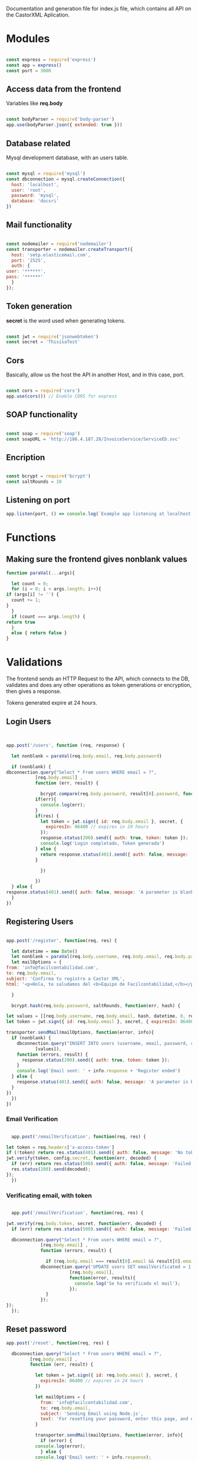 #+PROPERTY: header-args :tangle yes
#+PROPERTY: header-args: :exports results
#+OPTIONS: toc:3
#+TOC: listings           

Documentation and generation file for index.js file, which contains
all API on the CastorXML Aplication.

* Modules 

   #+BEGIN_SRC js :tangle yes :noweb tangle

     const express = require('express')
     const app = express()
     const port = 3000

   #+END_SRC

** Access data from the frontend
   
   Variables like *req.body*

   #+BEGIN_SRC js :tangle yes :noweb tangle

     const bodyParser = require('body-parser')
     app.use(bodyParser.json({ extended: true }))

   #+END_SRC

** Database related
   
   Mysql development database, with an users table.

   #+BEGIN_SRC js :tangle yes :noweb tangle

     const mysql = require('mysql')
     const dbconnection = mysql.createConnection({
       host: 'localhost',
       user: 'root',
       password: 'mysql',
       database: 'docsri'
     })

   #+END_SRC

** Mail functionality
   
   #+BEGIN_SRC js :tangle yes :noweb tangle

     const nodemailer = require('nodemailer')
     const transporter = nodemailer.createTransport({
       host: 'smtp.elasticemail.com',
       port: '2525',
       auth: {
	 user: '******',
	 pass: '******'
       }
     });

   #+END_SRC

** Token generation

   *secret* is the word used when generating tokens.

   #+BEGIN_SRC js :tangle yes :noweb tangle

   const jwt = require('jsonwebtoken')
   const secret = 'ThisisaTest'
   
   #+END_SRC

** Cors

   Basically, allow us the host the API in another Host, and in this
   case, port.

   #+BEGIN_SRC js :tangle yes :noweb tangle

   const cors = require('cors')
   app.use(cors()) // Enable CORS for express

   #+END_SRC
   
** SOAP functionality

   #+BEGIN_SRC js :tangle yes :noweb tangle

     const soap = require('soap')
     const soapURL = 'http://186.4.187.28/InvoiceService/ServiceEb.svc'

   #+END_SRC

** Encription

   #+BEGIN_SRC js :tangle yes :noweb tangle

   const bcrypt = require('bcrypt')
   const saltRounds = 10

   #+END_SRC

** Listening on port

   #+BEGIN_SRC js :tangle yes :noweb tangle
   app.listen(port, () => console.log(`Example app listening at localhost:${port}`))
   #+END_SRC

* Functions
  
** Making sure the frontend gives nonblank values

   #+BEGIN_SRC js :results output
     function paraVal(...args){

       let count = 0;
       for (i = 0; i < args.length; i++){
	 if (args[i] != '') {
	   count += 1;
	 }
       }
       if (count === args.length) {
	 return true
       }
       else { return false }
     }

   #+END_SRC

* Validations
  
  The frontend sends an HTTP Request to the API, which connects to the
  DB, validates and does any other operations as token generations or
  encryption, then gives a response.
  
  Tokens generated expire at 24 hours.

** Login Users

   #+BEGIN_SRC js :tangle yes :noweb tangle


     app.post('/users', function (req, response) {

       let nonblank = paraVal(req.body.email, req.body.password)

       if (nonblank) {
	 dbconnection.query("Select * From users WHERE email = ?",
			    [req.body.email] ,
			    function (err, result) {

			      bcrypt.compare(req.body.password, result[0].password, function(error, res) {
				if(err){
				  console.log(err);
				}
				if(res) {
				  let token = jwt.sign({ id: req.body.email }, secret, {
				    expiresIn: 86400 // expires in 24 hours
				  });
				  response.status(200).send({ auth: true, token: token });
				  console.log('Login completado, Token generada')
				} else {
				  return response.status(401).send({ auth: false, message: 'No token provided.' });			 
				}
			   
			      })
			 
			    })
       } else {
	 response.status(401).send({ auth: false, message: 'A parameter is blank'})
       }
     })

   #+END_SRC

** Registering Users

   #+BEGIN_SRC js :tangle yes :noweb tangle

     app.post('/register', function(req, res) {

       let datetime = new Date()
       let nonblank = paraVal(req.body.username, req.body.email, req.body.password)
       let mailOptions = {
	 from: 'info@facilcontabilidad.com',
	 to: req.body.email,
	 subject: 'Confirma tu registro a Castor XML',
	 html: '<p>Hola, te saludamos del <b>Equipo de Facilcontabilidad,</b></p><br/> <p>Para acceder a Castor XML, es necesario confirmar tu registro dando clic en el siguiente enlace: <br/></p> localhost:3001/emailverification/' + token

       }

       bcrypt.hash(req.body.password, saltRounds, function(err, hash) {

	 let values = [[req.body.username, req.body.email, hash, datetime, 0, req.body.name]]
	 let token = jwt.sign({ id: req.body.email }, secret, { expiresIn: 86400 })

	 transporter.sendMail(mailOptions, function(error, info){
	   if (nonblank) {
	     dbconnection.query("INSERT INTO users (username, email, password, created, emailVerificated, name) VALUES ?",
				[values]),
	     function (errors, result) {
	       response.status(200).send({ auth: true, token: token });
	     }
	     console.log('Email sent: ' + info.response + 'Register ended')
	   } else {
	     response.status(401).send({ auth: false, message: 'A parameter is blank'})
	   }
	 })
       })
     })

   #+END_SRC

*** Email Verification

    #+BEGIN_SRC js :tangle yes :noweb tangle

      app.post('/emailVerification', function(req, res) {

	let token = req.headers['x-access-token']
	if (!token) return res.status(401).send({ auth: false, message: 'No token provided.' });
	jwt.verify(token, config.secret, function(err, decoded) {
	  if (err) return res.status(500).send({ auth: false, message: 'Failed to authenticate token.' });
	  res.status(200).send(decoded);
	});
      })

    #+END_SRC
*** Verificating email, with token 

    #+BEGIN_SRC js :tangle yes :noweb tangle

      app.put('/emailVerification', function(req, res) {

	jwt.verify(req.body.token, secret, function(err, decoded) {
	  if (err) return res.status(500).send({ auth: false, message: 'Failed to authenticate token.' });

	  dbconnection.query("Select * From users WHERE email = ?",
			     [req.body.email] ,
			     function (errors, result) {

			       if (req.body.email === result[0].email && result[0].email === decoded.id) {
				 dbconnection.query('UPDATE users SET emailVerificated = 1 WHERE email = ?',
						    [req.body.email],
						    function(error, results){
						      console.log('Se ha verificado el mail');
						    });
			       }
			     });
	});
      });

    #+END_SRC

** Reset password

   #+BEGIN_SRC js :tangle yes :noweb tangle
     app.post('/reset', function(req, res) {

       dbconnection.query("Select * From users WHERE email = ?",
			  [req.body.email] ,
			  function (err, result) {

			    let token = jwt.sign({ id: req.body.email }, secret, {
			      expiresIn: 86400 // expires in 24 hours
			    })

			    let mailOptions = {
			      from: 'info@facilcontabilidad.com',
			      to: req.body.email,
			      subject: 'Sending Email using Node.js',
			      text: 'For resetting your password, enter this page, and enter your new passwords in the form: localhost:3001/resetpassword/' + token
			    }

			    transporter.sendMail(mailOptions, function(error, info){
			      if (error) {
				console.log(error);
			      } else {
				console.log('Email sent: ' + info.response);
			      }
			    })

			    if (err) {
			      console.log('Error: ', err)
			      res.status(400).json({
				message: err,
			      })

			    }

			  })

     })

   #+END_SRC

*** Reset password with token

    #+BEGIN_SRC js :tangle yes :noweb tangle

      app.put('/reset', function (req,res) {

	jwt.verify(req.body.token, secret, function(err, decoded) {
	  if (err) return res.status(500).send({ auth: false, message: 'Failed to authenticate token.'});

	  bcrypt.hash(req.body.password, saltRounds, function(error, hash) {
	    dbconnection.query('UPDATE users SET password = ? WHERE email = ?',
			       [hash, decoded.id],
			       function(errors, result){
				 console.log('The password has changed')
			       })
	  })
	})
      })

    #+END_SRC

* SRI Code

** Validate and send Electronic Bill

   #+BEGIN_SRC js

     app.post('/sriFactura', function (req, response) {

       let factura = {
	 // FacturaViewModel
	 invoice: {
	   identificacionCliente: ["3915"],
	   secuencial: '001-007-000021802',
	   fechaEmision: date.toISOString(),
	   identificacionCliente: "3915",
	   razon_social_cliente: "9",
	   correo_cliente: "yrsuarez@gmail.com",
	   telefono_cliente: null,
	   direccion_cliente: null,
	   guiaremision: null,
	   propina: null,
	   descuentosolidario: null,
	   // Datos adicionales
	   DatosAdicionalesList: {
	     CampoAdicional: {
	       nombre: 'D.A.E.',
	       valor: '642247'
	     },
	     CampoAdicional: {
	       nombre: 'REFERENCIA',
	       valor: '9659'
	     },
 	     CampoAdicional: {
	       nombre: 'GUIA MADRE',
	       valor: '172-35751564'
	     },
	     CampoAdicional: {
	       nombre: 'GUIAS HIJAS',
	       valor: 'EBF1663682'
	     }
	   },
	   // Product List
	   ProductList: {
	     ProductoViewModel: {
	       cod_producto: "667",
	       nom_producto: "SPRAY ROSE, ASSORTED",
	       cantidad: 105,
	       valor_producto: parseFloat("4"),
	       descuento_producto: 0,
	       ProductoImpuestos: { cod_tipo: "2", cod_imp: "0" }
	     },
	   },
	   // Forma de pago
	   FormaPagoList: {
	     Plazo: 0,
	     UnidadTiempo: "DIAS",
	     Total: parseFloat("420"),
	     Codigo: "1"
	   }
	 },
	 user: "yrsuarez@gmail.com",
	 password: "ANt0XfwpMUutXzuMGP9Drp4baYeks6ud9di4e9VbGYl0uMmVQSTcyYRlppgjfwKPnw=="
       }

       soap.createClient(soapURL,
			 function(err, client) {
			   client.InsertInvoice(factura, function(err, result) {
			     console.log(result);
			   });

			 });

     })


   #+END_SRC

** Validating and sending withholdings

   #+BEGIN_SRC js

     let retencion = {
       // FacturaViewModel
       retention: {
	 secuencial: "001-002-000089232",
	 fechaEmision: new Date(),
	 identificacionCliente: "1790898431001",
	 razon_social_cliente: "FRIO Y EXPORTACION S.A FRIOEXPORT",
	 correo_cliente: "yrsuarez@gmail.com",
	 telefono_cliente: null,
	 direccion_cliente: null,
	 // Datos adicionales
	 DatosAdicionalesList: {
	   CampoAdicional: {
	     nombre: 'EMPRESA',
	     valor: 'EXPORTADOR HABITUAL DE BIENES'
	   },
	 },
	 // Detalles List
	 DetalleList: {
	   DetalleRetencionViewModel: {
	     cod_producto: "667",
	     nom_producto: "SPRAY ROSE, ASSORTED",
	     cantidad: 105,
	     valor_producto: parseFloat("4"),
	     descuento_producto: 0,
	     ProductoImpuestos: { cod_tipo: "2", cod_imp: "0" }
	   },
	   DetalleRetencionViewModel: {
	     BaseImponible: parseFloat("46,76"),
	     Porcentaje: parceFloat("100"),
	     Documento: "001-002-000005365",
	     CodDocumento: "1",
	     Fecha: new Date(),
	     CodRetencion: "3",
	     Codigo: "2"
	   },
	 },
	 // Forma de pago
	 FormaPagoList: {
	   Plazo: 0,
	   UnidadTiempo: "DIAS",
	   Total: parseFloat("420"),
	   Codigo: "1"
	 }
       },
       user: "yrsuarez@gmail.com",
       password: "ANt0XfwpMUutXzuMGP9Drp4baYeks6ud9di4e9VbGYl0uMmVQSTcyYRlppgjfwKPnw=="
     }

     soap.createClient(soapURL,
		       function(err, client) {
			 client.InsertRetention(retencion, function(err, result) {
			   console.log(result);
			 });

		       });

     })


   #+END_SRC

* SRI Information 

  Our API has to be able to connect and send information to the SRI's
  web services, For this, the frontend will send the data, but the API
  will have the models of what several requests need to be, since the
  information sended to the SRI has to be correct.

** DONE Understanding the .net code
   
   Creating and sending Electronic Bill, from this .net code, I will
   create prototypes in javascript, imitating these parameters.

*** First Example
  :PROPERTIES:
  :header-args:js: :tangle no
  :header-args:bash: :tangle no
  :END:

    This is visual studio .net code, it first creates models for
    *factura*'s model. This code can be seen in the generated file
    'example1.js'. Several lists in these examples are made to a
    prototype, since one can made several new objects from a prototype.

   #+BEGIN_SRC bash

     using (var client = new InvoceServices.ServiceEbClient())
     {
       //datos principales
       var factura = new FacturaViewModel
       {
	 secuencial = "001-007-000021802",// documentolegalnumero
	 fechaEmision = DateTime.Now.AddDays(-3), //documentolegalfechaemision
	 identificacionCliente = "3915", // documentolegalsncodigo
	 razon_social_cliente = "9", //documentolegalsnnombremostrado
	 correo_cliente = "yrsuarez@gmail.com", // documentolegalemail
	 telefono_cliente = null, //opcional
	 direccion_cliente = null, //opcional
	 guiaremision = null, //opcional
	 propina = null, //opcional
	 descuentosolidario = null, // opcional
       };        //lista de productos

   #+END_SRC  

   I wrote the following prototype with the above .net code

     #+BEGIN_SRC js

     function factura(secuencial, fechaEmision, identificacionCliente, razon_social_cliente,
			correo_cliente, telefono_cliente, direccion_cliente, guiaremision, propina,
			descuentosolidario) {

	 this.secuencial = "001-007-000021802"; // documentolegalnummero
	 this.fechaEmision = getDate(); // documentolegalfechaemision
	 this.identificacionCliente = "3915"; // documentolegalsncodigo
	 this.razon_social_cliente = "9"; // documentolegalsnnombremostrado
	 this.correo_cliente = "yrsuarez@gmail.com"; // documentolegalemail
	 this.telefono_cliente = null;  // opcional
	 this.direccion_cliente = null; // opcional
	 this.guiaremision = null; // opcional
	 this.propina = null; // opcional
	 this.descuentosolidario = null; // opcional
       } 

     #+END_SRC

     For the next example, the definition of another model in .net,
     which, interestingly, converts the model into an array. Here
     we're precenting the product's model, which is inside a list
     since there can be several products, in turn, there can be more
     than one type of tax, since the creation of a List and
     *ImpuestoModel*:

   #+BEGIN_SRC bash

       var productList = new List<ProductoViewModel> { //Lista de productos a los detalles de la factura
	 new ProductoViewModel{
	   cod_producto ="667", // documentolegallineaitemcodigo
	   nom_producto = "SPRAY ROSE, ASSORTED", // documentolegallineaitemdescrip
	   cantidad = 105, //documentolegallineacantidad
	   valor_producto = decimal.Parse("4"), // documentolegallineapreciobruto
	   descuento_producto = 0, // documentolegallineadescuento
	   ProductoImpuestos = new List<ImpuestoModel>{
	     new ImpuestoModel{
	       cod_tipo= "2", // documentolegallineaimpcod
	       cod_imp= "0" // documentolegallineaimpcodporc
	     }
	   }.ToArray(),
	 }};
   
   #+END_SRC

   I wrote the following code, which doesn't have the convertion to
   array, but I will add later when needed:

     #+BEGIN_SRC js
   
       function Producto(cod_producto, nom_producto, cantidad, valor_producto, descuento_producto
			    productoImpuestos, cod_tipo, cod_imp) {

	 this.cod_producto = "667"; // documentolegallineaitemcodigo
	 this.nom_producto = "SPRAY ROSE, ASSORTED"; // documentolegallineaitemdescrip
	 this.cantidad = 105; // documentolegallineacantidad
	 this.valor_producto = parseFloat("4"); // documentolegallineapreciobruto
	 this.descuento_producto = 0; // documentolegallineadescuento
	 this.Impuestos = {
	   cod_tipo = "2" // documentolegallineaimpcod
	   cod_imp = "0" // documentolegallineaimpcodporc
	 } ;

       }

     #+END_SRC

     In this example, the first line defines a variable
     *factura.ProductList*, and sets its value to the result of
     turning productList into an Array. There can be several payment
     methods, since the need for creating a list.

     #+BEGIN_SRC bash

        factura.ProductList = productList.ToArray();        
	factura.FormaPagoList = new List<FormaPagoViewModel> { 
	new FormaPagoViewModel {
	   Plazo = 0, //DocumentolegalPagoPlazo
	   UnidadTiempo = "DIAS", // DocumentolegalPagoUnidadTiempo
	   Total = decimal.Parse("420"), //DocumentolegalPagoTotal
	   Codigo = "1" // DocumentolegalPagoCodigo
	 } }.ToArray();        //informacion Adicional

     #+END_SRC

     After the array part, a new module is created, from which I wrote
     the following code, which will need to be turned into an array later:

     #+BEGIN_SRC js

       function FormaPago(plazo, unidadTiempo, total, codigo) {
	 this.plazo = 0; // DocumentolegalPagoplazo
	 this.unidadTiempo = "DIAS"; // DocumentolegalPagoUnidadtiempo
	 this.total = parseFloat("420"); // DocumentolegalPagototal
	 this.codigo = "1"; // DocumentolegalPagoCodigo
       }

     #+END_SRC

     The following is, of course, another variable for *factura*,
     which is a list of additional data.
     
   #+BEGIN_SRC bash

       factura.DatosAdicionalesList = new List<CampoAdicional> {
	 new CampoAdicional{
	   nombre = "D.A.E.", //documentolegalinformacionadici.documentolegalinfoadicnombre
	   valor= "642247" //documentolegalinformacionadici.documentolegalinfoadicvalor
	 },
	 new CampoAdicional{
	   nombre = "REFERENCIA", //documentolegalinformacionadici.documentolegalinfoadicnombre
	   valor= "9659" //documentolegalinformacionadici.documentolegalinfoadicvalor
	 },v
	 new CampoAdicional{
	   nombre = "GUIA MADRE", //documentolegalinformacionadici.documentolegalinfoadicnombre
	   valor= "172-35751564" //documentolegalinformacionadici.documentolegalinfoadicvalor
	 },
	 new CampoAdicional{
	   nombre = "GUIAS HIJAS", //documentolegalinformacionadici.documentolegalinfoadicnombre
	   valor= "EBF1663682" //documentolegalinformacionadici.documentolegalinfoadicvalor
	 }
       }.ToArray();
   
   #+END_SRC
   
   In JS, this is equivalent to:

     #+BEGIN_SRC js
       // name is: documentolegalinformacionadici.documentolegalinfoadicnombre
       // value is: documentolegalinformacionadici.documentolegalinfoadicvalor

       function campoadicional(name, value) {

	 nombre = this.name;
	 valor = this.value;
       }

       first = new campoadicional("D.A.E.", "642247")
       second = new campoadicional("REFERENCIA", "9659")
       third = new campoadicional("GUIA MADRE", "172-35751564")
       fourth = new campoadicional("GUIAS HIJAS", "EBF1663682")
     #+END_SRC

**** The Full code:

     #+BEGIN_SRC bash

       using (var client = new InvoceServices.ServiceEbClient())
       {
	   //datos principales
	   var factura = new FacturaViewModel
	   {
	       secuencial = "001-007-000021802",// documentolegalnumero
	       fechaEmision = DateTime.Now.AddDays(-3), //documentolegalfechaemision
	       identificacionCliente = "3915", // documentolegalsncodigo
	       razon_social_cliente = "9", //documentolegalsnnombremostrado
	       correo_cliente = "yrsuarez@gmail.com", // documentolegalemail
	       telefono_cliente = null, //opcional
	       direccion_cliente = null, //opcional
	       guiaremision = null, //opcional
	       propina = null, //opcional
	       descuentosolidario = null, // opcional
	   };        //lista de productos
	   var productList = new List<ProductoViewModel> { //Lista de productos a los detalles de la factura
							   new ProductoViewModel{
							       cod_producto ="667", // documentolegallineaitemcodigo
							       nom_producto = "SPRAY ROSE, ASSORTED", // documentolegallineaitemdescrip
							       cantidad = 105, //documentolegallineacantidad
							       valor_producto = decimal.Parse("4"), // documentolegallineapreciobruto
							       descuento_producto = 0, // documentolegallineadescuento
							       ProductoImpuestos = new List<ImpuestoModel>{
								   new ImpuestoModel{
								       cod_tipo= "2", // documentolegallineaimpcod
								       cod_imp= "0" // documentolegallineaimpcodporc
								   }
							       }.ToArray(),
							   }};        factura.ProductList = productList.ToArray();        
factura.FormaPagoList = new List<FormaPagoViewModel> { new FormaPagoViewModel {
																						     Codigo = "1" // DocumentolegalPagoCodigo
																						 } }.ToArray();        //informacion Adicional
	   factura.DatosAdicionalesList = new List<CampoAdicional> {
	       new CampoAdicional{
		   nombre = "D.A.E.", //documentolegalinformacionadici.documentolegalinfoadicnombre
		   valor= "642247" //documentolegalinformacionadici.documentolegalinfoadicvalor
	       },
	       new CampoAdicional{
		   nombre = "REFERENCIA", //documentolegalinformacionadici.documentolegalinfoadicnombre
		   valor= "9659" //documentolegalinformacionadici.documentolegalinfoadicvalor
	       },
	       new CampoAdicional{
		   nombre = "GUIA MADRE", //documentolegalinformacionadici.documentolegalinfoadicnombre
		   valor= "172-35751564" //documentolegalinformacionadici.documentolegalinfoadicvalor
	       },
	       new CampoAdicional{
		   nombre = "GUIAS HIJAS", //documentolegalinformacionadici.documentolegalinfoadicnombre
		   valor= "EBF1663682" //documentolegalinformacionadici.documentolegalinfoadicvalor
	       }
	   }.ToArray();

     #+END_SRC

*** Second Example
  :PROPERTIES:
  :header-args:js: :tangle no
  :header-args:bash: :tangle no
  :END:

  This example focuses on creating and sending withholdings, it's
  quite similar to the first example, creating the javascript
  prototypes won't be hard.

  #+BEGIN_SRC bash

  using (var client = new InvoceServices.ServiceEbClient())
      {
        //datos principales
        var retencion = new RetencionViewModel
        {
          secuencial = "001-002-000089232",// documentolegalnumero
          fechaEmision = DateTime.Now, //documentolegalfechaemision
          identificacionCliente = "1790898431001", // documentolegalsncodigo
          razon_social_cliente = "FRIO Y EXPORTACION S.A FRIOEXPORT", //documentolegalsnnombremostrado
          correo_cliente = "yrsuarez@gmail.com", // documentolegalemail
          telefonoCliente = null, //opcional
          direccionCliente = null //opcional
        };

  #+END_SRC

  Create a prototype for a *retencion* in javascript:

  #+BEGIN_SRC js

    function factura(secuencial, fechaEmision, identificacionCliente, razon_social_cliente,
		     correo_cliente, telefono_cliente, direccion_cliente) {

      this.secuencial = "001-002-000089232"; // documentolegalnumero
      this.fechaEmision = getDate(); // documentolegalfechaemision
      this.identificacionCliente = "1790898431001"; // documentolegalsncodigo
      this.razon_social_cliente = "FRIO Y EXPORTACION S.A FRIOEXPORT"; // documentolegalsnnombremostrado
      this.correo_cliente = "yrsuarez@gmail.com"; // documentolegalemail
      this.telefono_cliente = null;  // opcional
      this.direccion_cliente = null; // opcional
    } 


  #+END_SRC

  This creates list of models for *DetalleRetencion*.

  #+BEGIN_SRC bash

        //lista de detalles
        var detalleList = new List<DetalleRetencionViewModel> { //detalles de la retencion
            new DetalleRetencionViewModel{
              BaseImponible =decimal.Parse("389,69"), // documentolegalretencionbaseimp
              Porcentaje = decimal.Parse("2,75"), // documentolegalretencionporcent
              Documento = "001-012-000005366", // documentolegalretnumdocsustent
              CodDocumento = "1", // documentolegalretcoddocsustent
              Fecha = DateTime.Now.AddDays(-7), // documentolegalretfecemidocsust
              CodRetencion = "3440",// documentolegalretencioncodigo
              Codigo = "1" //documentolegalretcodigo
            },  
  
  #+END_SRC

  The javascript equivalent:

  #+BEGIN_SRC js
    function detalleRetencion(baseImponible, porcentaje, documento, codDocumento,
			      fecha, codRetencion, codigo) {

      this.baseImponible = parseFloat("389,69"); // documentolegalretencionbaseimp
      this.porcentaje = parseFloat("2,75"); // documentolegalretencionporcent
      this.documento = "001-012-000005366"; // documentolegalretcoddocsustent
      this.codDocumento = "1"; // documentolegalretfecemidocsust
      this.fecha = getDate(); // documentolegalretencioncodigo
      this.retencion = "3440"; // documentolegalretencioncodigo
      this.codigo = "1"; // documentolegalretcodigo
    }
  #+END_SRC

  For this code:

  #+BEGIN_SRC bash

        new DetalleRetencionViewModel{
              BaseImponible =decimal.Parse("46,76"), // documentolegalretencionbaseimp
              Porcentaje = decimal.Parse("100"), // documentolegalretencionporcent
              Documento = "001-012-000005365", // documentolegalretnumdocsustent
              CodDocumento = "1", // documentolegalretcoddocsustent
              Fecha = DateTime.Now.AddDays(-7), // documentolegalretfecemidocsust
              CodRetencion = "3",// documentolegalretencioncodigo
              Codigo = "2" //documentolegalretcodigo
            }
        };        
	retencion.DetallesList = detalleList.ToArray();  
  
  #+END_SRC

  Another javascript prototype, in the above code, this is turned into
  an array:

  #+BEGIN_SRC js
    function detalleRetencion(baseImponible, porcentaje, documento, codDocumento,
			      fecha, codRetencion, codigo) {

      this.baseImponible = parseFloat("46,76"); // documentolegalretencionbaseimp
      this.porcentaje = parseFloat("100"); // documentolegalretencionporcent
      this.codDocumento = "1"; // documentolegalretcoddocsustent
      this.fecha = getDate();
      this.codRetencion = "3" // documentolegalretencioncodigo
      this.codigo = "2" // documentolegalretcodigo
    }
  #+END_SRC

  Then, a list if made for *Campoadicional*, and turned into an array:

  #+BEGIN_SRC bash
        //informacion Adicional
        retencion.DatosAdicionalesList = new List<CampoAdicional> {
        new CampoAdicional{
          nombre = "EMPRESA", //documentolegalinformacionadici.documentolegalinfoadicnombre
          valor= "EXPORTADOR HABITUAL DE BIENES" //documentolegalinformacionadici.documentolegalinfoadicvalor
        }
        }.ToArray();  
  #+END_SRC

  In JS, this is:

  #+BEGIN_SRC js
    function campoAdicional(name, value) {
      this.nombre = name;
      this.valor = value;
    }
  #+END_SRC

**** The full code

     #+BEGIN_SRC bash

using (var client = new InvoceServices.ServiceEbClient())
      {
        //datos principales
        var retencion = new RetencionViewModel
        {
          secuencial = "001-002-000089232",// documentolegalnumero
          fechaEmision = DateTime.Now, //documentolegalfechaemision
          identificacionCliente = "1790898431001", // documentolegalsncodigo
          razon_social_cliente = "FRIO Y EXPORTACION S.A FRIOEXPORT", //documentolegalsnnombremostrado
          correo_cliente = "yrsuarez@gmail.com", // documentolegalemail
          telefonoCliente = null, //opcional
          direccionCliente = null //opcional
        };        //lista de detalles
        var detalleList = new List<DetalleRetencionViewModel> { //detalles de la retencion
            new DetalleRetencionViewModel{
              BaseImponible =decimal.Parse("389,69"), // documentolegalretencionbaseimp
              Porcentaje = decimal.Parse("2,75"), // documentolegalretencionporcent
              Documento = "001-012-000005366", // documentolegalretnumdocsustent
              CodDocumento = "1", // documentolegalretcoddocsustent
              Fecha = DateTime.Now.AddDays(-7), // documentolegalretfecemidocsust
              CodRetencion = "3440",// documentolegalretencioncodigo
              Codigo = "1" //documentolegalretcodigo
            },
            new DetalleRetencionViewModel{
              BaseImponible =decimal.Parse("46,76"), // documentolegalretencionbaseimp
              Porcentaje = decimal.Parse("100"), // documentolegalretencionporcent
              Documento = "001-012-000005365", // documentolegalretnumdocsustent
              CodDocumento = "1", // documentolegalretcoddocsustent
              Fecha = DateTime.Now.AddDays(-7), // documentolegalretfecemidocsust
              CodRetencion = "3",// documentolegalretencioncodigo
              Codigo = "2" //documentolegalretcodigo
            }
        };        retencion.DetallesList = detalleList.ToArray();        //informacion Adicional
        retencion.DatosAdicionalesList = new List<CampoAdicional> {
        new CampoAdicional{
          nombre = "EMPRESA", //documentolegalinformacionadici.documentolegalinfoadicnombre
          valor= "EXPORTADOR HABITUAL DE BIENES" //documentolegalinformacionadici.documentolegalinfoadicvalor
        }
        }.ToArray();     
     
     #+END_SRC

*** Third Example
  :PROPERTIES:
  :header-args:js: :tangle no
  :header-args:bash: :tangle no
  :END:

  This example focuses into purchase assetlement, and again, it
  creates a bunch of models, or clases, or in this case, JS
  prototypes. Since we're using the same method on creating
  prototypes, I'll use the full code in this example:

     #+BEGIN_SRC bash
     
using (var client = new InvoceServices.ServiceEbClient())
      {
        //datos principales
        var liquidacion = new LiquidacionCompraViewModel
        {
          secuencial = "001-002-000028521",// documentolegalnumero
          fechaEmisionArg = DateTime.Now.AddDays(-3), //documentolegalfechaemision
          identificacionProveedorArg = "809317357B01", // documentolegalsncodigo
          razonSocialCompradorArg = "ESMERALDA BREEDING BV.", //documentolegalsnnombremostrado
          correo_proveedor = "yrsuarez@gmail.com" // documentolegalemail
        };        
	//lista de productos
        var productList = new List<ProductoViewModel> { //Lista de productos correspondientes al destinatario
            new ProductoViewModel{
             cod_producto ="1", // documentolegallineaitemcodigo
             nom_producto = "REGALIAS 4TO TRIMESTRE AÑO 2019", // documentolegallineaitemdescrip
             cantidad = 1, //documentolegallineacantidad
             precioSinsubsidio = decimal.Parse("18916.71"), // documentolegallineapreciobruto
             valor_producto = decimal.Parse("18916.71"), // documentolegallineaprecio
             descuento_producto = 0, // documentolegallineadescuento
             ProductoImpuestos = new List<ImpuestoModel>{
               new ImpuestoModel{
               cod_tipo= "2", // documentolegallineaimpcod
               cod_imp= "2" // documentolegallineaimpcodporc
             }
            }.ToArray(),
          }};        
	  liquidacion.ProductList = productList.ToArray();        
	  liquidacion.FormaPagoList = new List<FormaPagoViewModel> { 
	  new FormaPagoViewModel {
          Plazo = 15, //DocumentolegalPagoPlazo
          UnidadTiempo = "DIAS", // DocumentolegalPagoUnidadTiempo
          Total = decimal.Parse("21186.72"), //DocumentolegalPagoTotal
          Codigo = "20" // DocumentolegalPagoCodigo
        } }.ToArray();        
	//informacion Adicional
        liquidacion.DatosAdicionalesList = new List<CampoAdicional> {
        new CampoAdicional{
          nombre = "FINCA", //documentolegalinformacionadici.documentolegalinfoadicnombre
          valor= "GENEVIV" //documentolegalinformacionadici.documentolegalinfoadicvalor
        }
        }.ToArray();     

     #+END_SRC

     The JS equivalent would be:

     #+BEGIN_SRC js

       function liquidacionCompra(secuencial, fechaEmisionArg, identificaicionProovedorArg,
				  razonSocialCompradorArg, correo_proveedor) {
	 this.secuencial = "001-002-000028521"; // documentolegalnumero
	 this.fechaEmisionArg = get.Date(); // documentolegalfechaemision
	 this.identificaicionProovedorArg = "809317357B01"; // documentolegalsncodigo
	 this.razonSocialCompradorArg = "ESMERALDA BREEDING BV."; // documentolegalsnnombremostrado
	 this.correo_proveedor = "yrsuarez@gmail.com"; // documentolegalemail
       }

       // Later turned into an array
       function productoLiquidacion(codProducto, nomProducto, cantidad, precioSinSubsidio,
				    valorProducto, descuentoProducto, productoImpuestos) {
	 this.codProducto = "1"; // documentolegallineaitemcodigo
	 this.nomProducto = "REGALIAS 4TO TRIMESTRE AÑO 2019"; // documentolegallineaitemdescrip
	 this.cantidad = 1; // documentolegallineacantidad
	 this.precioSinSubsidio = parseFloat("18916.71"); // documentolegallineapreciobruto
	 this.valorProducto = parseFloat("18916.71"); // documentolegallineaprecio
	 this.descuentoProducto = 0; // documentolegallineadescuento
	 this.productoImpuestos = {
	   codTipo = "2"; // documentolegallineaimpcod
	   codImp = "2";  // documentolegallineaimpcodporc
	 };
       }

       function formaPagoLiquidacion(plazo, unidadTiempo, total, codigo) {

	 this.plazo = 15; // DocumentolegalPagoplazo
	 this.unidadTiempo = "DIAS"; // DocumentolegalPagoUnidadTiempo
	 this.total = parseFloat("21186.72"); // DocumentolegalPagoTotal
	 this.codigo = "20" // documentolegalpagocodigo
       }

       // Later turned into an array:
       function datosAdicionalesLiquidacion(name, value) {

	 this.nombre = name; // documentolegalinformacionadici.documentolegalinfoadicnombre
	 this.valor = value; // documentolegalinformacionadici.documentolegalinfoadicvalor
       }

     #+END_SRC

*** Fourth Example
  :PROPERTIES:
  :header-args:js: :tangle no
  :header-args:bash: :tangle no
  :END:

    Focuses in Referral Guide, the full code is:

    #+BEGIN_SRC bash

using (var client = new InvoceServices.ServiceEbClient())
      {
        //datos principales
        var guiaremision = new GuiaRemisionViewModel
        {
          secuencial = "001-002-000028530",// documentolegalnumero
          dir_partida = "LA MORA",// documentolegaldireccionpartida
          dir_establecimiento = "AV. INTEROCEÁNICA S/N Y CALLE SIENA",//documentolegaldireccionestab
          fechaEmision = new DateTime(2020, 4, 26),//documentolegalfechaemision
          fecha_inicio = new DateTime(2020, 4, 26),// documentolegalfechainitransp
          fecha_fin = new DateTime(2020, 4, 26).AddDays(2),//documentolegalfechafintransp
        };        
	//Transportista
        guiaremision.Transportista = new Transportista
        {
          identificacion_transportista = "1711308294", //documentolegalsncodigo,
          razon_social_transportista = "VASQUEZ RIOS JOSE FRANCISCO",//documentolegalsnnombremostrado
          correo_transportista = "",//opcional
          placa = "CBG-0923" // documentolegalplaca
        };        
	//detalles de la guia
        var detallesguia = new List<DetalleGuiaViewModel>();        detallesguia.Add(new DetalleGuiaViewModel
        {
          identificacion_destinatario = "1791807820001", // DocumentoLegalDestIndent
          nombre_destinatario = "SERVIPALLET", //DocumentoLegalDestRazonSocial
          correos_destinatario = "yrsuarez@mail.com",//documentolegalemail
          dir_destino = "TABABELA SERVI PALET", //DocumentoLegalDestDireccion,
          motivo = "EXPORTACION", //DocumentoLegalDestMotTranslado
          ProductList = new List<ProductoViewModel> { //Lista de productos correspondientes al destinatario
            new ProductoViewModel{
             cod_producto ="CAJAS", //DocumentoLegalDestDetCodigo
             nom_producto = "369-7744-5233 MIA LA MORA", //DocumentoLegalDestDetDescrip
             cantidad = 430 //DocumentoLegalDestDetCantidad
            },
            new ProductoViewModel{
             cod_producto ="CAJAS", //DocumentoLegalDestDetCodigo
             nom_producto = "369-7744-5233  MIA ESM SUN", //DocumentoLegalDestDetDescrip
             cantidad = 215 //DocumentoLegalDestDetCantidad
            },
            new ProductoViewModel{
             cod_producto ="CAJAS", //DocumentoLegalDestDetCodigo
             nom_producto = "729-6337-9864 MIA ESM SUN", //DocumentoLegalDestDetDescrip
             cantidad = 35 //DocumentoLegalDestDetCantidad
            },
            new ProductoViewModel{
             cod_producto ="CAJAS", //DocumentoLegalDestDetCodigo
             nom_producto = "729-6337-9864 MIA LA MORA", //DocumentoLegalDestDetDescrip
             cantidad = 1290 //DocumentoLegalDestDetCantidad
            }
          }.ToArray()
        });        
	guiaremision.DetallestList = detallesguia.ToArray();        //informacion Adicional
        guiaremision.DatosAdicionalesList = new List<CampoAdicional> {
        new CampoAdicional{
          nombre = "SELLO", //documentolegalinformacionadici.documentolegalinfoadicnombre
          valor= "3390EJJ - 3389EJJ" //documentolegalinformacionadici.documentolegalinfoadicvalor
        }
        }.ToArray();
    
    #+END_SRC

    In JS, this will be:

    #+BEGIN_SRC js

      function guiaRemision(secuencial, dirPartida, dirEstablecimiento,
			    fechaEmision, fechaInicio, fechaFin) {

	this.secuencial = "001-002-000028530"; // documentolegalnumero
	this.dirPartida = "LA MORA"; // documentolegaldireccionpartida
	this.dirEstablecimiento = "AV. INTEROCEÁNICA S/N Y CALLE SIENA"; // documentolegaldireccionestab
	this.fechaEmision = get.Date(); // documentolegalfechaemision
	this.fechaInicio = get.Date(); // documentolegalfechainitransp
	this.fechaFin = get.Date(); // Add 2 days here, documentolegalfechafintransp
      }

      function transportista(identificacionTransportista, razonSocialTransportista, correoTransportista,
			     placa) {

	this.identificacionTransportista = "1711308294"; // documentolegalsncodigo
	this.razonSocialTransportista = "VASQUEZ RIOS JOSE FRANCISCO"; // documentolegalsnnombremostrado
	this.correoTransportista = "" // opcional
	this.placa = "CBG-0923" // documentolegalplaca
      }

      // This is latter made into an array, and there can be more than one product

      function detallesGuia(identificacionDestinatario, nombreDestinatario,
			    correosDestinatario, dirDestino, motivo, producto) {

	this.identificacionDestinatario = "1791807820001"; // DocumentoLegalDestIndent
	this.nombreDestinatario = "SERVIPALLET"; // Documentolegaldestrazonsocial
	this.correosDestinatario = "yrsuarez@gmail.com"; // documentolegalemail
	this.dirDestino = "TABABELA SERVI PALET"; // DocumentoLegalDestDireccion
	this.motivo = "EXPORTACION"; // Documentolegaldestmottranslado
	this.producto = {
	  cod_producto = "CAJAS"; // Documentolegaldestdetcodigo
	  nom_producto = "369-7744-5233 MIA LA MORA"; // Documentolegaldestdetdescrip
	  cantidad = 430; // Documentolegaldestdetcantidad
	}
  
      }

      // A list of additional details

      function campoAdicionalRemision(nombre, valor) {

	this.nombre = "SELLO"; // documentolegalinformacionadici.documentolegalinfoadicnombre
	this.valor = "3390ejj - 3389ejj"; // Documentolegalinformacionadici.documentolegalinfoadicvalor
      }

    #+END_SRC
    
*** Fifth Example

    This example focuses on debit note, the net code is:

    #+BEGIN_SRC bash
	    using (var client = new InvoceServices.ServiceEbClient())
	    {
		//datos principales
		var nd = new NotaDebitoViewModel
		{
		    secuencial = "001-002-000021804",// documentolegalnumero
		    fechaEmision = DateTime.Now, //documentolegalfechaemision
		    identificacionCliente = "1756727507", // documentolegalsncodigo
		    razon_social_cliente = "Yoel Rivera", //documentolegalsnnombremostrado
		    correo_cliente = "yrsuarez@gmail.com",
		    telefonoCliente = "0979352282",// opcional
		    direccionCliente = "Telegrafo Primero N55-55",// opcional
		    num_doc_modif = "001-001-000000012",
		    cod_doc_modif = "01",
		    fecha_doc_modif = DateTime.Now,
		    descuentosolidario = null, // opcional
		};               //Lista de los detalles de la nota de debito
		var detalleList = new List<NotaDebitoDetalleViewModel> {
		    new NotaDebitoDetalleViewModel{
			Razon = "Interes por mora", // documentolegallineaitemcodigo
			Valor = decimal.Parse("100"), // documentolegallineapreciobruto
			ImpuestoNotaDebito = new List<ImpuestoModel>{
			    new ImpuestoModel{
				cod_tipo= "2", // documentolegallineaimpcod
				cod_imp= "2" // documentolegallineaimpcodporc
			    }
			}.ToArray(),
		    }};               nd.DetalleList = detalleList.ToArray();               nd.FormaPagoList = 
		new List<FormaPagoViewModel> { new FormaPagoViewModel {
						   Plazo = 0, //DocumentolegalPagoPlazo
						   UnidadTiempo = "DIAS", // DocumentolegalPagoUnidadTiempo
						   Total = decimal.Parse("112"), //DocumentolegalPagoTotal
						   Codigo = "1" // DocumentolegalPagoCodigo
					       } }.ToArray();               //informacion Adicional
		nd.DatosAdicionalesList = new List<CampoAdicional> {
		    new CampoAdicional{
			nombre = "D.A.E.", //documentolegalinformacionadici.documentolegalinfoadicnombre
			valor= "642247" //documentolegalinformacionadici.documentolegalinfoadicvalor
		    },
		    new CampoAdicional{
			nombre = "REFERENCIA", //documentolegalinformacionadici.documentolegalinfoadicnombre
			valor= "9659" //documentolegalinformacionadici.documentolegalinfoadicvalor
		    },
		    new CampoAdicional{
			nombre = "GUIA MADRE", //documentolegalinformacionadici.documentolegalinfoadicnombre
			valor= "172-35751564" //documentolegalinformacionadici.documentolegalinfoadicvalor
		    },
		    new CampoAdicional{
			nombre = "GUIAS HIJAS", //documentolegalinformacionadici.documentolegalinfoadicnombre
			valor= "EBF1663682" //documentolegalinformacionadici.documentolegalinfoadicvalor
		    }
		}.ToArray();               var result = client.InsertDebitNote(nd, "yrsuarez@gmail.com", "ANt0XfwpMUutXzuMGP9Drp4baYeks6ud9di4e9VbGYl0uMmVQSTcyYRlppgjfwKPnw==");
		MessageBox.Show((result.Sucessful) ? "OK" : result.data);
	    }
    #+END_SRC

    The equivalent JS code is:

    #+BEGIN_SRC js
      let debitNote = {
	// FacturaViewModel
	debitNote: {
	  identificacionCliente: "1756727507",
	  secuencial: '001-002-000021804',
	  fechaEmision: date.toISOString(),
	  razon_social_cliente: "Yoel Rivera",
	  correo_cliente: "yrsuarez@gmail.com",
	  telefono_cliente: "0979352282",
	  direccion_cliente: "Telegrafo Primero N55-55",
	  num_doc_modif: "001-001-000000012",
	  cod_doc_modif: "01",
	  fecha_doc_modif: date.toISOString(),
	  descuentosolidario: null,
	  // Nota de Debito Detalle
	  DetalleList: {
	    NotaDebitoDetalleViewModel: {
	      Razon: "Interes por mora",
	      Valor: parseFloat("100"),
	      ImpuestoNotaDebito: {
		ImpuestoModel: {
		  cod_tipo: "2",
		  cod_imp: "2"
		}
	      }
	    }
	  }
	  // Datos adicionales
	  DatosAdicionalesList: {
	    CampoAdicional: {
	      nombre: 'D.A.E.',
	      valor: '642247'
	    },
	    CampoAdicional: {
	      nombre: 'REFERENCIA',
	      valor: '9659'
	    },
	    CampoAdicional: {
	      nombre: 'GUIA MADRE',
	      valor: '172-35751564'
	    },
	    CampoAdicional: {
	      nombre: 'GUIAS HIJAS',
	      valor: 'EBF1663682'
	    }
	  },
	  // Product List
	  ProductList: {
	    ProductoViewModel: {
	      cod_producto: "667",
	      nom_producto: "SPRAY ROSE, ASSORTED",
	      cantidad: 105,
	      valor_producto: parseFloat("4"),
	      descuento_producto: 0,
	      ProductoImpuestos: { cod_tipo: "2", cod_imp: "0" }
	    },
	  },
	  // Forma de pago
	  FormaPagoList: {
	    FormaPagoViewModel{
	      Plazo: 0,
	      UnidadTiempo: "DIAS",
	      Total: parseFloat("112"),
	      Codigo: "1"
	    },
	  },
	},
	user: "yrsuarez@gmail.com",
	password: "ANt0XfwpMUutXzuMGP9Drp4baYeks6ud9di4e9VbGYl0uMmVQSTcyYRlppgjfwKPnw=="
      }

      soap.createClient(soapURL,
			function(err, client) {
			  client.InsertDebitNote(debitNote, function(err, result) {
			    console.log(result);
			  });

			});

    #+END_SRC

*** Sixth Example

    Credit note, the net code is:

    #+BEGIN_SRC bash
      using (var client = new InvoceServices.ServiceEbClient())
      {
	  //datos principales
	  var nc = new NotaCreditoViewModel
	  {
	      secuencial = "001-002-000021215",// documentolegalnumero
	      fechaEmision = DateTime.Now, //documentolegalfechaemision
	      identificacionCliente = "1756727507", // documentolegalsncodigo
	      razon_social_cliente = "Yoel Rivera", //documentolegalsnnombremostrado
	      correo_cliente = "yrsuarez@gmail.com",
	      telefonoCliente = "0979352282",// opcional
	      direccionCliente = "Telegrafo Primero N55-55",// opcional
	      num_doc_modif = "001-001-000000012",
	      cod_doc_modif = "01",
	      fecha_doc_modif = DateTime.Now,
	      Motivo = "Devolucion"
	  };               //lista de productos
	  var productList =
	  new List<ProductoViewModel> { //Lista de productos a los detalles de la factura
					new ProductoViewModel{
					    cod_producto ="787", // documentolegallineaitemcodigo
					    cod_aux_producto = "PP787",
					    nom_producto = "SPRAY ROSE, ASSORTED", // documentolegallineaitemdescrip
					    cantidad = 105, //documentolegallineacantidad
					    valor_producto = decimal.Parse("4"), // documentolegallineapreciobruto
					    tipo_producto = "BIEN",
					    descuento_producto = 0, // documentolegallineadescuento
					    ProductoImpuestos = new List<ImpuestoModel>{
						new ImpuestoModel{
						    cod_tipo= "2", // documentolegallineaimpcod
						    cod_imp= "0" // documentolegallineaimpcodporc
						}
					    }.ToArray(),
					}};
	  nc.ProductList = productList.ToArray();               //informacion Adicional
	  nc.DatosAdicionalesList =
	  new List<CampoAdicional> {
	      new CampoAdicional{
		  nombre = "D.A.E.", //documentolegalinformacionadici.documentolegalinfoadicnombre
		  valor= "642247" //documentolegalinformacionadici.documentolegalinfoadicvalor
	      },
	      new CampoAdicional{
		  nombre = "REFERENCIA", //documentolegalinformacionadici.documentolegalinfoadicnombre
		  valor= "9659" //documentolegalinformacionadici.documentolegalinfoadicvalor
	      }
	  }.ToArray();

	  var result = client.InsertCreditNote(nc, "yrsuarez@gmail.com", "ANt0XfwpMUutXzuMGP9Drp4baYeks6ud9di4e9VbGYl0uMmVQSTcyYRlppgjfwKPnw==");
	  MessageBox.Show((result.Sucessful) ? "OK" : result.data);
      }
    #+END_SRC

    The equivalent JS code is:


    #+BEGIN_SRC js
      let creditNote = {
	// FacturaViewModel
	creditNote: {
	  secuencial: "001-002-000021215",// documentolegalnumero
	  fechaEmision: DateTime.Now, //documentolegalfechaemision
	  identificacionCliente: "1756727507", // documentolegalsncodigo
	  razon_social_cliente: "Yoel Rivera", //documentolegalsnnombremostrado
	  correo_cliente: "yrsuarez@gmail.com",
	  telefonoCliente: "0979352282",// opcional
	  direccionCliente: "Telegrafo Primero N55-55",// opcional
	  num_doc_modif: "001-001-000000012",
	  cod_doc_modif: "01",
	  fecha_doc_modif: DateTime.Now,
	  Motivo: "Devolucion"
	  // Nota de Credito Detalle
	  DetalleList: {
	    NotaDebitoDetalleViewModel: {
	      Razon: "Interes por mora",
	      Valor: parseFloat("100"),
	      ImpuestoNotaDebito: {
		ImpuestoModel: {
		  cod_tipo: "2",
		  cod_imp: "2"
		}
	      }
	    }
	  }
	  // Datos adicionales
	  DatosAdicionalesList: {
	    CampoAdicional: {
	      nombre: 'D.A.E.',
	      valor: '642247'
	    },
	    CampoAdicional: {
	      nombre: 'REFERENCIA',
	      valor: '9659'
	    },
	  },
	  // Product List
	  ProductList: {
	    ProductoViewModel: {
	      cod_producto: "787", // documentolegallineaitemcodigo
	      cod_aux_producto: "PP787",
	      nom_producto: "SPRAY ROSE, ASSORTED", // documentolegallineaitemdescrip
	      cantidad: 105, //documentolegallineacantidad
	      valor_producto: parseFloat("4"), // documentolegallineapreciobruto
	      tipo_producto: "BIEN",
	      descuento_producto: 0, // documentolegallineadescuento
	      ProductoImpuestos: { cod_tipo: "2", cod_imp: "0" }
	    },
	  },
	},
	user: "yrsuarez@gmail.com",
	password: "ANt0XfwpMUutXzuMGP9Drp4baYeks6ud9di4e9VbGYl0uMmVQSTcyYRlppgjfwKPnw=="
      }

      soap.createClient(soapURL,
			function(err, client) {
			  client.InsertCreditNote(debitNote, function(err, result) {
			    console.log(result);
			  });

			});

    #+END_SRC

*** Referral Guide 

    For this example, the .net code is:

    #+BEGIN_SRC bash

      using (var client = new InvoceServices.ServiceEbClient())
      {
	  //datos principales
	  var guiaremision = new GuiaRemisionViewModel
	  {
	      secuencial = "001-002-000028530",// documentolegalnumero
	      dir_partida = "LA MORA",// documentolegaldireccionpartida
	      dir_establecimiento = "AV. INTEROCEÁNICA S/N Y CALLE SIENA",//documentolegaldireccionestab
	      fechaEmision = new DateTime(2020, 4, 26),//documentolegalfechaemision
	      fecha_inicio = new DateTime(2020, 4, 26),// documentolegalfechainitransp
	      fecha_fin = new DateTime(2020, 4, 26).AddDays(2),//documentolegalfechafintransp
	  };               //Transportista
	  guiaremision.Transportista = new Transportista
	  {
	      identificacion_transportista = "1711308294", //documentolegalsncodigo,
	      razon_social_transportista = "VASQUEZ RIOS JOSE FRANCISCO",//documentolegalsnnombremostrado
	      correo_transportista = "",//opcional
	      placa = "CBG-0923" // documentolegalplaca
	  };               //detalles de la guia
	  var detallesguia =
	  new List<DetalleGuiaViewModel>();
	  detallesguia.Add(new DetalleGuiaViewModel
			   {
			       identificacion_destinatario = "1791807820001", // DocumentoLegalDestIndent
			       nombre_destinatario = "SERVIPALLET", //DocumentoLegalDestRazonSocial
			       correos_destinatario = "yrsuarez@mail.com",//documentolegalemail
			       dir_destino = "TABABELA SERVI PALET", //DocumentoLegalDestDireccion,
			       motivo = "EXPORTACION", //DocumentoLegalDestMotTranslado
			       ProductList =
			       new List<ProductoViewModel> { //Lista de productos correspondientes al destinatario
							     new ProductoViewModel{
								 cod_producto ="CAJAS", //DocumentoLegalDestDetCodigo
								 nom_producto = "369-7744-5233  MIA  LA  MORA", //DocumentoLegalDestDetDescrip
								 cantidad = 430 //DocumentoLegalDestDetCantidad
							     },
							     new ProductoViewModel{
								 cod_producto ="CAJAS", //DocumentoLegalDestDetCodigo
								 nom_producto = "369-7744-5233   MIA  ESM SUN", //DocumentoLegalDestDetDescrip
								 cantidad = 215 //DocumentoLegalDestDetCantidad
							     },
							     new ProductoViewModel{
								 cod_producto ="CAJAS", //DocumentoLegalDestDetCodigo
								 nom_producto = "729-6337-9864  MIA  ESM  SUN", //DocumentoLegalDestDetDescrip
								 cantidad = 35 //DocumentoLegalDestDetCantidad
							     },
							     new ProductoViewModel{
								 cod_producto ="CAJAS", //DocumentoLegalDestDetCodigo
								 nom_producto = "729-6337-9864 MIA  LA  MORA", //DocumentoLegalDestDetDescrip
								 cantidad = 1290 //DocumentoLegalDestDetCantidad
							     }
							   }.ToArray()
			   });
	  guiaremision.DetallestList = detallesguia.ToArray();               //informacion Adicional
	  guiaremision.DatosAdicionalesList = new List<CampoAdicional> {
	      new CampoAdicional{
		  nombre = "SELLO", //documentolegalinformacionadici.documentolegalinfoadicnombre
		  valor= "3390EJJ - 3389EJJ" //documentolegalinformacionadici.documentolegalinfoadicvalor
	      }
	  }.ToArray();
	  var result = client.InsertGuide(guiaremision, "yrsuarez@gmail.com", "ANt0XfwpMUutXzuMGP9Drp4baYeks6ud9di4e9VbGYl0uMmVQSTcyYRlppgjfwKPnw==");
	  MessageBox.Show((result.Sucessful)?"OK":result.data);
      }
    #+END_SRC

    For this, the equivalent JS code is:

    #+BEGIN_SRC js
      let guide = {
	// FacturaViewModel
	guide: {
	  secuencial: "001-002-000028530",
	  dir_partida: "LA MORA",
	  dir_establecimiento: "AV. INTEROCEÁNICA S/N Y CALLE SIENA",
	  fechaEmision: date.toISOString(),
	  fecha_inicio: date.toISOString(),
	  fecha_fin: date.toISOString(), // Add two days
	  // Transportista
	  Transportista: {
	    identificacion_transportista: "1711308294", 
	    razon_social_transportista: "VASQUEZ RIOS JOSE FRANCISCO",
	    correo_transportista: "",
	    placa: "CBG-0923" 
	  }

	  // Nota de Credito Detalle
	  DetallesList: {
	    DetalleGuiaViewModel: {
	      identificacion_destinatario: "1791807820001", 
	      nombre_destinatario: "SERVIPALLET", 
	      correos_destinatario: "yrsuarez@mail.com",
	      dir_destino: "TABABELA SERVI PALET", 
	      motivo: "EXPORTACION", 

	      // Product List
	      ProductList: {
		ProductoViewModel: {
		  cod_producto: "CAJAS", 
		  nom_producto: "369-7744-5233  MIA  LA  MORA", 
		  cantidad: 430 
		},
	      },
	      productoViewModel: {
		cod_producto: "CAJAS", 
		nom_producto: "369-7744-5233   MIA  ESM SUN", 
		cantidad: 215 
	      }
	      productoViewModel: {
		cod_producto: "CAJAS", 
		nom_producto: "729-6337-9864  MIA  ESM  SUN", 
		cantidad: 35 
	      }
	      productoViewModel: {
		cod_producto: "CAJAS", 
		nom_producto: "729-6337-9864 MIA  LA  MORA", 
		cantidad: 1290 
	      }
	    }
	  }
	}
	// Datos adicionales
	DatosAdicionalesList: {
	  CampoAdicional: {
	    nombre: 'SELLO',
	    valor: "3390EJJ - 3389EJJ" 
	  },
	},
      },
	  user: "yrsuarez@gmail.com",
	  password: "ANt0XfwpMUutXzuMGP9Drp4baYeks6ud9di4e9VbGYl0uMmVQSTcyYRlppgjfwKPnw=="
      }

      soap.createClient(soapURL,
			function(err, client) {
			  client.InsertGuide(guide, function(err, result) {
			    console.log(result);
			  });

			});

    #+END_SRC

*** Hilsea Purchase Assetlement

    The net code for this example is:

    #+BEGIN_SRC bash
      using (var client = new InvoceServices.ServiceEbClient())
      {
	  //datos principales
	  var liquidacion = new LiquidacionCompraViewModel
	  {
	      secuencial = "001-002-000028521",// documentolegalnumero
	      fechaEmisionArg = DateTime.Now.AddDays(-3), //documentolegalfechaemision
	      identificacionProveedorArg = "809317357B01", // documentolegalsncodigo
	      razonSocialCompradorArg = "ESMERALDA BREEDING BV.", //documentolegalsnnombremostrado
	      correo_proveedor = "yrsuarez@gmail.com" // documentolegalemail
	  };               //lista de productos
	  var productList =
	  new List<ProductoViewModel> { //Lista de productos correspondientes al destinatario
					new ProductoViewModel{
					    cod_producto ="1", // documentolegallineaitemcodigo
					    nom_producto = "REGALIAS 4TO TRIMESTRE AÑO 2019", // documentolegallineaitemdescrip
					    cantidad = 1, //documentolegallineacantidad
					    tipo_producto = "BIEN",
					    precioSinsubsidio = decimal.Parse("18916.71"), // documentolegallineapreciobruto
					    valor_producto = decimal.Parse("18916.71"), // documentolegallineaprecio
					    descuento_producto = 0, // documentolegallineadescuento
					    ProductoImpuestos = new List<ImpuestoModel>{
						new ImpuestoModel{
						    cod_tipo= "2", // documentolegallineaimpcod
						    cod_imp= "2" // documentolegallineaimpcodporc
						}
					    }.ToArray(),
					}};
	  liquidacion.ProductList = productList.ToArray();
	  liquidacion.FormaPagoList =
	  new List<FormaPagoViewModel> { new FormaPagoViewModel {
					     Plazo = 15, //DocumentolegalPagoPlazo
					     UnidadTiempo = "DIAS", // DocumentolegalPagoUnidadTiempo
					     Total = decimal.Parse("21186.72"), //DocumentolegalPagoTotal
					     Codigo = "20" // DocumentolegalPagoCodigo
					 } }.ToArray();               //informacion Adicional
	  liquidacion.DatosAdicionalesList = new List<CampoAdicional> {
	      new CampoAdicional{
		  nombre = "FINCA", //documentolegalinformacionadici.documentolegalinfoadicnombre
		  valor= "GENEVIV" //documentolegalinformacionadici.documentolegalinfoadicvalor
	      }
	  }.ToArray();
	  var result = client.InsertPurchaseLiquidation(liquidacion, "yrsuarez@gmail.com", "ANt0XfwpMUutXzuMGP9Drp4baYeks6ud9di4e9VbGYl0uMmVQSTcyYRlppgjfwKPnw==");
	  MessageBox.Show((result.Sucessful) ? "OK" : result.data);
      }
    #+END_SRC 

    And the equivalent JS code is:

    #+BEGIN_SRC js
      let purchaseLiquidation = {
	// FacturaViewModel
	purchaseLiquidation: {
	  secuencial: "001-002-000028521",// documentolegalnumero
	  fechaEmisionArg: DateTime.Now.AddDays(-3), //documentolegalfechaemision
	  identificacionProveedorArg: "809317357B01", // documentolegalsncodigo
	  razonSocialCompradorArg: "ESMERALDA BREEDING BV.", //documentolegalsnnombremostrado
	  correo_proveedor: "yrsuarez@gmail.com" // documentolegalemail
	  // Product List
	  ProductList: {
	    ProductoViewModel: {
	      cod_producto: "1", 
	      nom_producto: "REGALIAS 4TO TRIMESTRE AÑO 2019", 
	      cantidad: 1, 
	      tipo_producto: "BIEN",
	      precioSinsubsidio: parseFloat("18916.71"), 
	      valor_producto: parseFloat("18916.71"), 
	      descuento_producto: 0, 
	      ProductoImpuestos{
		ImpuestoModel{
		  cod_tipo: "2",
		  cod_imp: "2"
		}
	      }
	    }
	  }
	  // Forma pago
	  FormaPagoList{
	    FormaPagoViewModel {
	      Plazo: 15, 
	      UnidadTiempo: "DIAS", 
	      Total: parseFloat("21186.72"), 
	      Codigo: "20" 
	    }
	  },
    
	  // Datos adicionales
	  DatosAdicionalesList: {
	    CampoAdicional: {
	      nombre: 'FINCA',
	      valor: "GENEVIV" 
	    },
	  },
	},
	user: "yrsuarez@gmail.com",
	password: "ANt0XfwpMUutXzuMGP9Drp4baYeks6ud9di4e9VbGYl0uMmVQSTcyYRlppgjfwKPnw=="
      }

      soap.createClient(soapURL,
			function(err, client) {
			  client.InsertPurchaseLiquidation(purchaseLiquidation, function(err, result) {
			    console.log(result);
			  });

			});

    #+END_SRC

** TODO Making the API connection to the SRI's

   After understanding the code, which won't be implemented into the
   API, I need to make methods based on the above prototypes that will
   validate, send, receive and check the received response of the
   SRI's web services.

*** DONE Understanding what a SOAP

    Simple Object Access Protocol (SOAP) is not an alternative to
    Representational State Transfer (REST), which I've already used
    with HTTP. But a competitor, another infrastructure on how to
    access web services. They both use the HTTP protocol, but SOAP uses
    XML rather than an URL for data transfer. 

*** TODO Understanding the SOAP's npm module
  :PROPERTIES:
  :header-args:js: :tangle no
  :header-args:bash: :tangle no
  :END:

    This is only for educational purposes, and I will compare some of
    the examples on how to connect written in .net and transfer them
    to this SOAP module.

    We first add the module in our API with require:

    #+BEGIN_SRC bash
    npm install soap
    #+END_SRC
    
    I used --save for this, so the dependency is saved in my package
    file. And I already added this to the API. After setting this, the
    documentation shows us the simplest example of a connection, this
    is copied from the official documentation:

    #+BEGIN_SRC js

      const soap = require('soap');
      const soapURL = 'http://example.com/wsdl?wsdl';
      const args = {name: 'value'};
      soap.createClient(url, function(err, client) {
	client.MyFunction(args, function(err, result) {
	  console.log(result);
	});
      });

    #+END_SRC

    And the .net code we have as an example is the following:

    #+BEGIN_SRC bash

      var result = client.InsertInvoice(factura, "yrsuarez@gmail.com", "ANt0XfwpMUutXzuMGP9Drp4baYeks6ud9di4e9VbGYl0uMmVQSTcyYRlppgjfwKPnw==");
      MessageBox.Show((result.Sucessful) ? "OK" : result.data);

    #+END_SRC

    So as args, we need *factura, the mail, and that string*. So the
    args would be:

    #+BEGIN_SRC js
    const args = {factura, email = "yrsuarez@gmail.com", "ANt0XfwpMUutXzuMGP9Drp4baYeks6ud9di4e9VbGYl0uMmVQSTcyYRlppgjfwKPnw=="};
    #+END_SRC
    
    And then run the connection. But there's a catch, the 'MyFunction'
    part will throw error, since 'MyFunction' should be the name of a
    function defined in the SOAP Service we're trying to reach, so,
    instead of running that code, the following reaches the host and
    checks what available functions there are, so we won't use args
    yet.

    #+BEGIN_SRC js

      soap.createClient(soapURL, function(err, client) {
	if (err) throw err
	client.describe()
      })

    #+END_SRC

    'MyFunction' has to be replaced with InsertInvoice in this case,
    and we have to give them three things, 'invoice', the object of a
    *factura*, an user and a password, both string, and password as a
    Hash.



    
    
